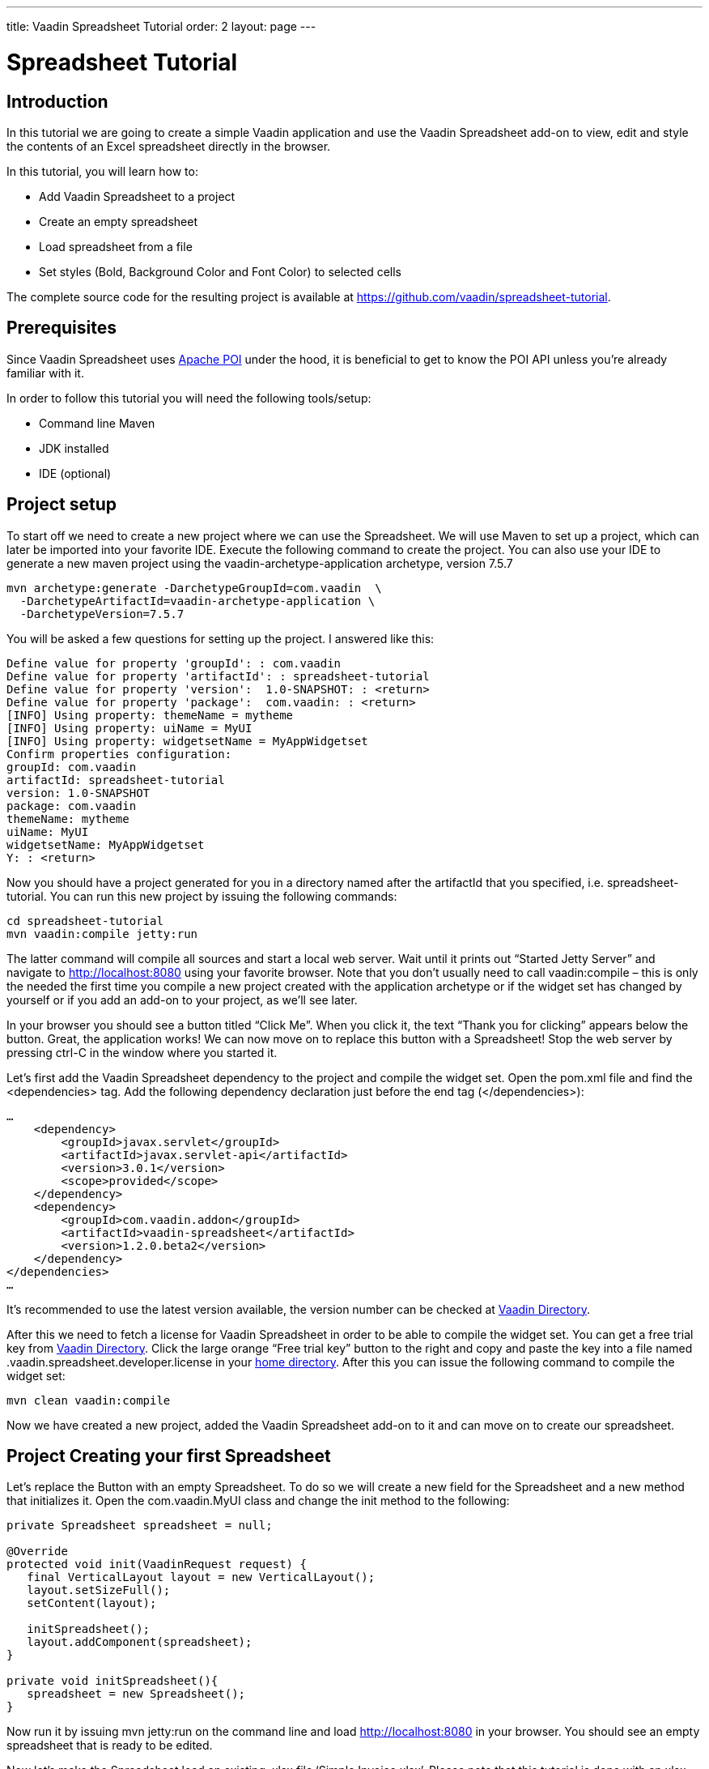 ---
title: Vaadin Spreadsheet Tutorial
order: 2
layout: page
---

[[spreadsheet.tutorial]]
= Spreadsheet Tutorial

[[spreadsheet.tutorial.introduction]]
== Introduction

In this tutorial we are going to create a simple Vaadin application and use the Vaadin Spreadsheet add-on to view, edit and style the contents of an Excel spreadsheet directly in the browser.

In this tutorial, you will learn how to:

* Add Vaadin Spreadsheet to a project
* Create an empty spreadsheet
* Load spreadsheet from a file
* Set styles (Bold, Background Color and Font Color) to selected cells

The complete source code for the resulting project is available at link:https://github.com/vaadin/spreadsheet-tutorial[https://github.com/vaadin/spreadsheet-tutorial].

[[spreadsheet.tutorial.prerequisites]]
== Prerequisites

Since Vaadin Spreadsheet uses link:http://poi.apache.org/spreadsheet/index.html[Apache POI] under the hood, it is beneficial to get to know the POI API unless you’re already familiar with it.

In order to follow this tutorial you will need the following tools/setup:

* Command line Maven
* JDK installed
* IDE (optional)

[[spreadsheet.tutorial.project-setup]]
== Project setup

To start off we need to create a new project where we can use the Spreadsheet. We will use Maven to set up a project, which can later be imported into your favorite IDE. Execute the following command to create the project. You can also use your IDE to generate a new maven project using the vaadin-archetype-application archetype, version 7.5.7

----
mvn archetype:generate -DarchetypeGroupId=com.vaadin  \
  -DarchetypeArtifactId=vaadin-archetype-application \
  -DarchetypeVersion=7.5.7
----

You will be asked a few questions for setting up the project. I answered like this:

[subs="normal"]
----
Define value for property 'groupId': : [replaceable]#com.vaadin#
Define value for property 'artifactId': : [replaceable]#spreadsheet-tutorial#
Define value for property 'version':  1.0-SNAPSHOT: : [replaceable]#<return>#
Define value for property 'package':  com.vaadin: : [replaceable]#<return>#
[INFO] Using property: themeName = mytheme
[INFO] Using property: uiName = MyUI
[INFO] Using property: widgetsetName = MyAppWidgetset
Confirm properties configuration:
groupId: com.vaadin
artifactId: spreadsheet-tutorial
version: 1.0-SNAPSHOT
package: com.vaadin
themeName: mytheme
uiName: MyUI
widgetsetName: MyAppWidgetset
Y: : [replaceable]#<return>#
----

Now you should have a project generated for you in a directory named after the artifactId that you specified, i.e. spreadsheet-tutorial. You can run this new project by issuing the following commands:

----
cd spreadsheet-tutorial
mvn vaadin:compile jetty:run
----

The latter command will compile all sources and start a local web server. Wait until it prints out “Started Jetty Server” and navigate to http://localhost:8080 using your favorite browser. Note that you don’t usually need to call vaadin:compile – this is only the needed the first time you compile a new project created with the application archetype or if the widget set has changed by yourself or if you add an add-on to your project, as we’ll see later.

In your browser you should see a button titled “Click Me”. When you click it, the text “Thank you for clicking” appears below the button. Great, the application works! We can now move on to replace this button with a Spreadsheet! Stop the web server by pressing ctrl-C in the window where you started it.

Let's first add the Vaadin Spreadsheet dependency to the project and compile the widget set. Open the pom.xml file and find the <dependencies> tag. Add the following dependency declaration just before the end tag (</dependencies>):

[subs="normal"]
----
...
    <dependency>
        <groupId>javax.servlet</groupId>
        <artifactId>javax.servlet-api</artifactId>
        <version>3.0.1</version>
        <scope>provided</scope>
    </dependency>
    [replaceable]#<dependency>
        <groupId>com.vaadin.addon</groupId>
        <artifactId>vaadin-spreadsheet</artifactId>
        <version>1.2.0.beta2</version>
    </dependency>#
</dependencies>
...
----

It’s recommended to use the latest version available, the version number can be checked at link:https://vaadin.com/directory#!addon/vaadin-spreadsheet[Vaadin Directory].

After this we need to fetch a license for Vaadin Spreadsheet in order to be able to compile the widget set. You can get a free trial key from link:https://vaadin.com/directory#!addon/vaadin-spreadsheet[Vaadin Directory]. Click the large orange “Free trial key” button to the right and copy and paste the key into a file named [literal]#.vaadin.spreadsheet.developer.license# in your link:https://en.wikipedia.org/wiki/Home_directory#Default_home_directory_per_operating_system[home directory]. After this you can issue the following command to compile the widget set:

----
mvn clean vaadin:compile
----

Now we have created a new project, added the Vaadin Spreadsheet add-on to it and can move on to create our spreadsheet.

[[spreadsheet.tutorial.creating-your-first-spreadsheet]]
== Project Creating your first Spreadsheet

Let's replace the Button with an empty Spreadsheet. To do so we will create a new field for the Spreadsheet and a new method that initializes it.
Open the [literal]#com.vaadin.MyUI# class and change the init method to the following:

[source, java]
----
private Spreadsheet spreadsheet = null;

@Override
protected void init(VaadinRequest request) {
   final VerticalLayout layout = new VerticalLayout();
   layout.setSizeFull();
   setContent(layout);

   initSpreadsheet();
   layout.addComponent(spreadsheet);
}

private void initSpreadsheet(){
   spreadsheet = new Spreadsheet();
}
----

Now run it by issuing [literal]#mvn jetty:run# on the command line and load http://localhost:8080 in your browser. You should see an empty spreadsheet that is ready to be edited.

Now let's make the Spreadsheet load an existing .xlsx file ‘Simple Invoice.xlsx’. Please note that this tutorial is done with an xlsx file and not an xls file, as we’ll see later there are some differences in the styling options when using old xls format. The file could be obtained using the Vaadin Upload component, but in this case we’re going to read it directly from the file system. The example file can be downloaded from link:https://github.com/vaadin/spreadsheet-tutorial[https://github.com/vaadin/spreadsheet-tutorial] and saved in the project folder. To read the file we’ll need to do the following change in the way we create the Spreadsheet object:

[source, java]
----
private void initSpreadsheet(){
   File sampleFile = new File("Simple Invoice.xlsx");
   try {
       spreadsheet = new Spreadsheet(sampleFile);
   } catch (IOException e) {
       e.printStackTrace();
   }
}
----

Stop the running jetty process by pressing kbd:[ctrl-C] and start it again by issuing [literal]#mvn jetty:run# once more. Reload the page in your browser and the Spreadsheet should now contain the sample file content.

[[spreadsheet.tutorial.styling]]
== Styling the Spreadsheet

In order to allow the user to change styles of the selected cells we will create a HorizontalLayout that will serve as a styling toolbar and add some buttons to it. To accomplish this we will create the toolbar and add it to the main layout before adding the Spreadsheet.

[source, java]
----
protected void init(VaadinRequest request) {
   ...

   HorizontalLayout styleToolbar = createStyleToolbar();
   layout.addComponent(styleToolbar);
   layout.setExpandRatio(styleToolbar, 0);
   initSpreadsheet();
   layout.addComponent(spreadsheet);
   layout.setExpandRatio(spreadsheet, 1);
}
----

The expand ratio will allow us to use the minimum space required for the toolbar and use all the rest for the Spreadsheet. And the createStyleToolbar method will be defined in the following way:

[source, java]
----
private HorizontalLayout createStyleToolbar() {
   HorizontalLayout toolbar = new HorizontalLayout();
   Button boldButton = new Button(FontAwesome.BOLD);
   boldButton.addClickListener(new ClickListener() {
       @Override
       public void buttonClick(ClickEvent event) {
           updateSelectedCellsBold();
       }
   });
   ColorPicker backgroundColor = new ColorPicker();
   backgroundColor.setCaption("Background Color");
   backgroundColor.addColorChangeListener(new ColorChangeListener() {
       @Override
       public void colorChanged(ColorChangeEvent event) {
           updateSelectedCellsBackgroundColor(event.getColor());
       }
   });
   ColorPicker fontColor = new ColorPicker();
   fontColor.setCaption("Font Color");
   fontColor.addColorChangeListener(new ColorChangeListener() {
   @Override
   public void colorChanged(ColorChangeEvent event) {
       updateSelectedCellsFontColor(event.getColor());
   }
   });
   toolbar.addComponent(boldButton);
   toolbar.addComponent(backgroundColor);
   toolbar.addComponent(fontColor);
   return toolbar;
}

private void updateSelectedCellsBold() {
   // TODO Auto-generated method stub
}
private void updateSelectedCellsBackgroundColor(Color newColor) {
   // TODO Auto-generated method stub
}
private void updateSelectedCellsFontColor(Color newColor) {
   // TODO Auto-generated method stub
}
----

If we restart the application now we will be able to see the final layout of the spreadsheet-tutorial application. We are also ready to update the styles of the selected cells when the toolbar buttons are clicked by the user. To do so we are going to interact with Apache POI API and classes such as:

* org.apache.poi.ss.usermodel.Cell
* org.apache.poi.ss.usermodel.CellStyle
* org.apache.poi.ss.usermodel.Font
* org.apache.poi.ss.util.CellReference

The Spreadsheet component will return a Set<CellReference> when calling

[source, java]
----
spreadsheet.getSelectedCellReferences()
----

With these references we will be able to obtain the actual Cells from the POI model by calling

[source, java]
----
spreadsheet.getCell(cellRef.getRow(), cellRef.getCol())
----

The result of getCell might be null if the cell is blank and that’s why we will create a helper method to get or create a Cell that will be used in our three updateSelectedCells* methods

[source, java]
----
private Cell getOrCreateCell(CellReference cellRef) {
   Cell cell = spreadsheet.getCell(cellRef.getRow(), cellRef.getCol());
   if (cell == null) {
       cell = spreadsheet.createCell(cellRef.getRow(), cellRef.getCol(),"");
   }
   return cell;
}
----

Once we have the Cell we need to obtain the CellStyle object from the cell. This object contains formatting information for the cell and the contents on a sheet, but as the CellStyle objects are shared we might end up modifying the style of more cells than expected. To prevent that, we will use a clone of the original CellStyle. For this purpose we will create a cloneStyle method as follows:

[source, java]
----
private CellStyle cloneStyle(Cell cell) {
   CellStyle newStyle = spreadsheet.getWorkbook().createCellStyle();
   newStyle.cloneStyleFrom(cell.getCellStyle());
   return newStyle;
}
----

CellStyle object is enough to set the background color, but in order to set bold, italic or font color we will need the Font object, once again Font objects are shared in POI model so we will have to clone them too. Unfortunately there is no [methodname]#cloneFontFrom# method in POI so we will have to manually copy the values we don’t want to lose.

[source, java]
----
private Font cloneFont(CellStyle cellstyle) {
   Font newFont = spreadsheet.getWorkbook().createFont();
   Font originalFont = spreadsheet.getWorkbook().getFontAt(cellstyle.getFontIndex());
   if (originalFont != null) {
       newFont.setBold(originalFont.getBold());
       newFont.setItalic(originalFont.getItalic());
       newFont.setFontHeight(originalFont.getFontHeight());
       newFont.setUnderline(originalFont.getUnderline());
       newFont.setStrikeout(originalFont.getStrikeout());
       // This cast can only be done when using .xlsx files
       XSSFFont originalXFont = (XSSFFont) originalFont;
       XSSFFont newXFont = (XSSFFont) newFont;
       newXFont.setColor(originalXFont.getXSSFColor());
   }
   return newFont;
}
----

Now that we know how to obtain the CellStyle and Font objects we can implement the updateSelectedCells* methods and they will look like this:

*updateSelectedCellsBold

[source, java]
----
private void updateSelectedCellsBold() {
   if (spreadsheet != null) {
       List<Cell> cellsToRefresh = new ArrayList<Cell>();
       for (CellReference cellRef : spreadsheet.getSelectedCellReferences()) {
           // Obtain Cell using CellReference
           Cell cell = getOrCreateCell(cellRef);
           // Clone Cell CellStyle
           CellStyle style = cloneStyle(cell);
           // Clone CellStyle Font
           Font font = cloneFont(style);
           // Toggle current bold state
           font.setBold(!font.getBold());
           style.setFont(font);
           cell.setCellStyle(style);

           cellsToRefresh.add(cell);
       }
       // Update all edited cells
       spreadsheet.refreshCells(cellsToRefresh);
   }
}
----

* updateSelectedCellsBackgroundColor

[source, java]
----
private void updateSelectedCellsBackgroundColor(Color newColor
) {
   if (spreadsheet != null && newColor != null) {
       List<Cell> cellsToRefresh = new ArrayList<Cell>();
       for (CellReference cellRef : spreadsheet.getSelectedCellReferences()) {
           // Obtain Cell using CellReference
           Cell cell = getOrCreateCell(cellRef);
           // Clone Cell CellStyle
           // This cast can only be done when using .xlsx files
           XSSFCellStyle style = (XSSFCellStyle) cloneStyle(cell);
           XSSFColor color = new XSSFColor(java.awt.Color.decode(newColor.getCSS()));
           // Set new color value
           style.setFillForegroundColor(color);
           cell.setCellStyle(style);

           cellsToRefresh.add(cell);
       }
       // Update all edited cells
       spreadsheet.refreshCells(cellsToRefresh);
   }
}
----

* updateSelectedCellsFontColor

[source, java]
----
private void updateSelectedCellsFontColor(Color newColor) {
   if (spreadsheet != null && newColor != null) {
       List<Cell> cellsToRefresh = new ArrayList<Cell>();
       for (CellReference cellRef : spreadsheet.getSelectedCellReferences()) {
           // Obtain Cell using CellReference
           Cell cell = getOrCreateCell(cellRef);
           // Clone Cell CellStyle
           // This cast can only be done when using .xlsx files
           XSSFCellStyle style = (XSSFCellStyle) cloneStyle(cell);
           XSSFColor color = new XSSFColor(java.awt.Color.decode(newColor
                       .getCSS()));
           // Clone CellStyle Font
           // This cast can only be done when using .xlsx files
           XSSFFont font = (XSSFFont) cloneFont(style);
           font.setColor(color);
           style.setFont(font);
           cell.setCellStyle(style);

           cellsToRefresh.add(cell);
       }
       // Update all edited cells
       spreadsheet.refreshCells(cellsToRefresh);
   }
}
----

After this we’re all done! The end result is a simple Excel spreadsheet editor running in your browser. Of course, you probably want to fine-tune the styling toolbar a bit. You can also add a save feature to the application. Saving is not covered in this tutorial, but please see the write methods in the Spreadsheet class for some hints. For examples, please see the link:http://demo.vaadin.com/spreadsheet/[on-line demo.]